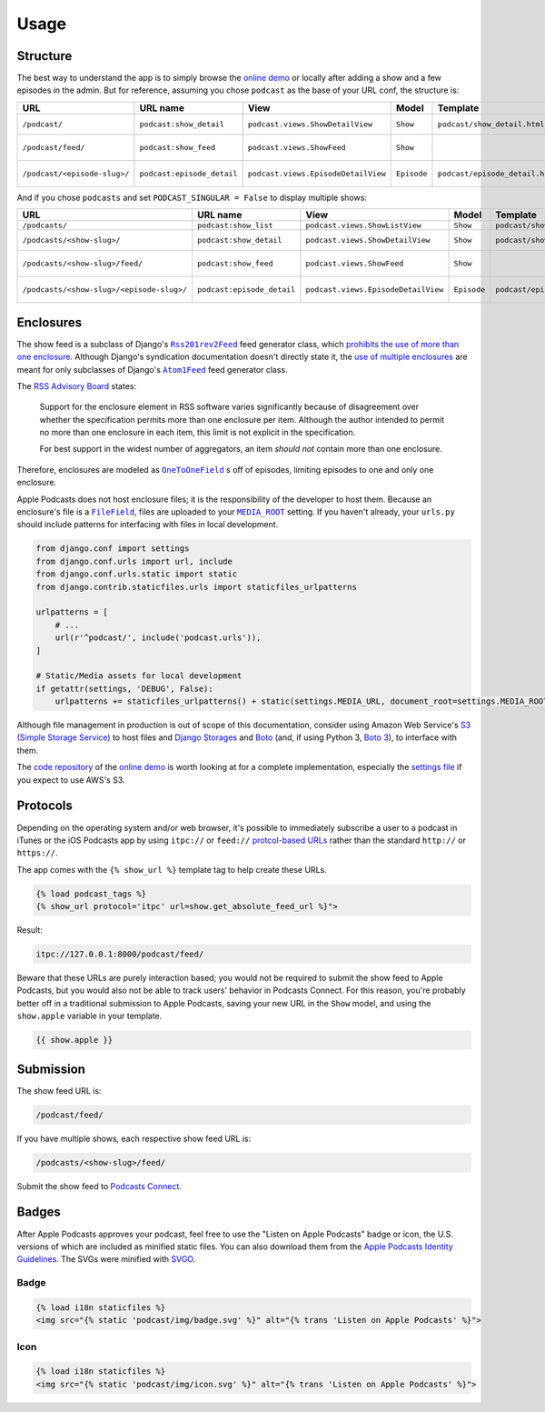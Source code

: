 .. _usage:

Usage
*****

Structure
=========

The best way to understand the app is to simply browse the `online demo <https://djangoapplepodcastdemo.herokuapp.com/podcast/>`_ or locally after adding a show and a few episodes in the admin. But for reference, assuming you chose ``podcast`` as the base of your URL conf, the structure is:

=====================================  ============================  ===================================== =========== =============================== ========================== =====================================
URL                                    URL name                      View                                  Model       Template                        Context                    Absolute URLs
=====================================  ============================  ===================================== =========== =============================== ========================== =====================================
``/podcast/``                          ``podcast:show_detail``       ``podcast.views.ShowDetailView``      ``Show``    ``podcast/show_detail.html``    ``show``, ``episode_list`` ``{{ show.get_absolute_url }}``
``/podcast/feed/``                     ``podcast:show_feed``         ``podcast.views.ShowFeed``            ``Show``                                                               ``{{ show.get_absolute_feed_url }}``
``/podcast/<episode-slug>/``           ``podcast:episode_detail``    ``podcast.views.EpisodeDetailView``   ``Episode`` ``podcast/episode_detail.html`` ``episode``                ``{{ episode.get_absolute_url }}``
=====================================  ============================  ===================================== =========== =============================== ========================== =====================================

And if you chose ``podcasts`` and set ``PODCAST_SINGULAR = False`` to display multiple shows:

==================================================  ============================  ===================================== =========== =============================== ========================== =====================================
URL                                                 URL name                      View                                  Model       Template                        Context                    Absolute URLs
==================================================  ============================  ===================================== =========== =============================== ========================== =====================================
``/podcasts/``                                      ``podcast:show_list``         ``podcast.views.ShowListView``        ``Show``    ``podcast/show_list.html``      ``show_list``
``/podcasts/<show-slug>/``                          ``podcast:show_detail``       ``podcast.views.ShowDetailView``      ``Show``    ``podcast/show_detail.html``    ``show``, ``episode_list`` ``{{ show.get_absolute_url }}``
``/podcasts/<show-slug>/feed/``                     ``podcast:show_feed``         ``podcast.views.ShowFeed``            ``Show``                                                               ``{{ show.get_absolute_feed_url }}``
``/podcasts/<show-slug>/<episode-slug>/``           ``podcast:episode_detail``    ``podcast.views.EpisodeDetailView``   ``Episode`` ``podcast/episode_detail.html`` ``episode``                ``{{ episode.get_absolute_url }}``
==================================================  ============================  ===================================== =========== =============================== ========================== =====================================

Enclosures
==========

The show feed is a subclass of Django's |Rss201rev2Feed|_ feed generator class, which `prohibits the use of more than one enclosure <https://github.com/django/django/blob/1.11/django/utils/feedgenerator.py#L338>`_. Although Django's syndication documentation doesn't directly state it, the `use of multiple enclosures <https://docs.djangoproject.com/en/1.11/ref/contrib/syndication/#enclosures>`_ are meant for only subclasses of Django's |Atom1Feed|_ feed generator class.

.. |Rss201rev2Feed| replace:: ``Rss201rev2Feed``
.. _Rss201rev2Feed: https://docs.djangoproject.com/en/1.11/ref/contrib/syndication/#syndicationfeed-classes

.. |Atom1Feed| replace:: ``Atom1Feed``
.. _Atom1Feed: https://docs.djangoproject.com/en/1.11/ref/contrib/syndication/#syndicationfeed-classes

The `RSS Advisory Board <http://www.rssboard.org/rss-profile#element-channel-item-enclosure>`_ states:

   Support for the enclosure element in RSS software varies significantly because of disagreement over whether the specification permits more than one enclosure per item. Although the author intended to permit no more than one enclosure in each item, this limit is not explicit in the specification.

   For best support in the widest number of aggregators, an item *should not* contain more than one enclosure.

Therefore, enclosures are modeled as |OneToOneField|_ s off of episodes, limiting episodes to one and only one enclosure.

.. |OneToOneField| replace:: ``OneToOneField``
.. _OneToOneField: https://docs.djangoproject.com/en/1.11/ref/models/fields/#onetoonefield

Apple Podcasts does not host enclosure files; it is the responsibility of the developer to host them. Because an enclosure's file is a |FileField|_, files are uploaded to your |MEDIA_ROOT|_ setting. If you haven't already, your ``urls.py`` should include patterns for interfacing with files in local development.

.. |FileField| replace:: ``FileField``
.. _FileField: https://docs.djangoproject.com/en/1.11/ref/models/fields/#django.db.models.FileField

.. |MEDIA_ROOT| replace:: ``MEDIA_ROOT``
.. _MEDIA_ROOT: https://docs.djangoproject.com/en/1.11/ref/settings/#std:setting-MEDIA_ROOT

.. code-block:: python

   from django.conf import settings
   from django.conf.urls import url, include
   from django.conf.urls.static import static
   from django.contrib.staticfiles.urls import staticfiles_urlpatterns

   urlpatterns = [
       # ...
       url(r'^podcast/', include('podcast.urls')),
   ]

   # Static/Media assets for local development
   if getattr(settings, 'DEBUG', False):
       urlpatterns += staticfiles_urlpatterns() + static(settings.MEDIA_URL, document_root=settings.MEDIA_ROOT)

Although file management in production is out of scope of this documentation, consider using Amazon Web Service's `S3 (Simple Storage Service) <https://console.aws.amazon.com/s3/home>`_ to host files and `Django Storages <https://pypi.python.org/pypi/django-storages>`_ and `Boto <https://pypi.python.org/pypi/boto>`_ (and, if using Python 3, `Boto 3 <https://pypi.python.org/pypi/boto3>`_), to interface with them.

The `code repository <https://github.com/richardcornish/django-applepodcast-demo>`_ of the `online demo <https://djangoapplepodcastdemo.herokuapp.com/podcast/>`_ is worth looking at for a complete implementation, especially the `settings file <https://github.com/richardcornish/django-applepodcast-demo/blob/master/demo/demo/settings.py>`_ if you expect to use AWS's S3.

Protocols
=========

Depending on the operating system and/or web browser, it's possible to immediately subscribe a user to a podcast in iTunes or the iOS Podcasts app by using ``itpc://`` or ``feed://`` `protcol-based URLs <https://www.engadget.com/2012/09/24/tip-making-itpc-links-work-with-the-official-odcasts-app/>`_ rather than the standard ``http://`` or ``https://``.

The app comes with the ``{% show_url %}`` template tag to help create these URLs.

.. code-block:: django

   {% load podcast_tags %}
   {% show_url protocol='itpc' url=show.get_absolute_feed_url %}">

Result:

.. code-block:: html

   itpc://127.0.0.1:8000/podcast/feed/

Beware that these URLs are purely interaction based; you would not be required to submit the show feed to Apple Podcasts, but you would also not be able to track users' behavior in Podcasts Connect. For this reason, you're probably better off in a traditional submission to Apple Podcasts, saving your new URL in the ``Show`` model, and using the ``show.apple`` variable in your template.

.. code-block:: django

   {{ show.apple }}

Submission
==========

The show feed URL is:

.. code-block:: html

   /podcast/feed/

If you have multiple shows, each respective show feed URL is:

.. code-block:: html

   /podcasts/<show-slug>/feed/

Submit the show feed to `Podcasts Connect <https://podcastsconnect.apple.com/>`_.

Badges
======

After Apple Podcasts approves your podcast, feel free to use the "Listen on Apple Podcasts" badge or icon, the U.S. versions of which are included as minified static files. You can also download them from the `Apple Podcasts Identity Guidelines <https://www.apple.com/itunes/marketing-on-podcasts/identity-guidelines.html>`_. The SVGs were minified with `SVGO <https://www.npmjs.com/package/svgo>`_.

Badge
-----

.. image:: _static/img/badge.svg

.. code-block:: django

   {% load i18n staticfiles %}
   <img src="{% static 'podcast/img/badge.svg' %}" alt="{% trans 'Listen on Apple Podcasts' %}">

Icon
-----

.. image:: _static/img/icon.svg

.. code-block:: django

   {% load i18n staticfiles %}
   <img src="{% static 'podcast/img/icon.svg' %}" alt="{% trans 'Listen on Apple Podcasts' %}">
